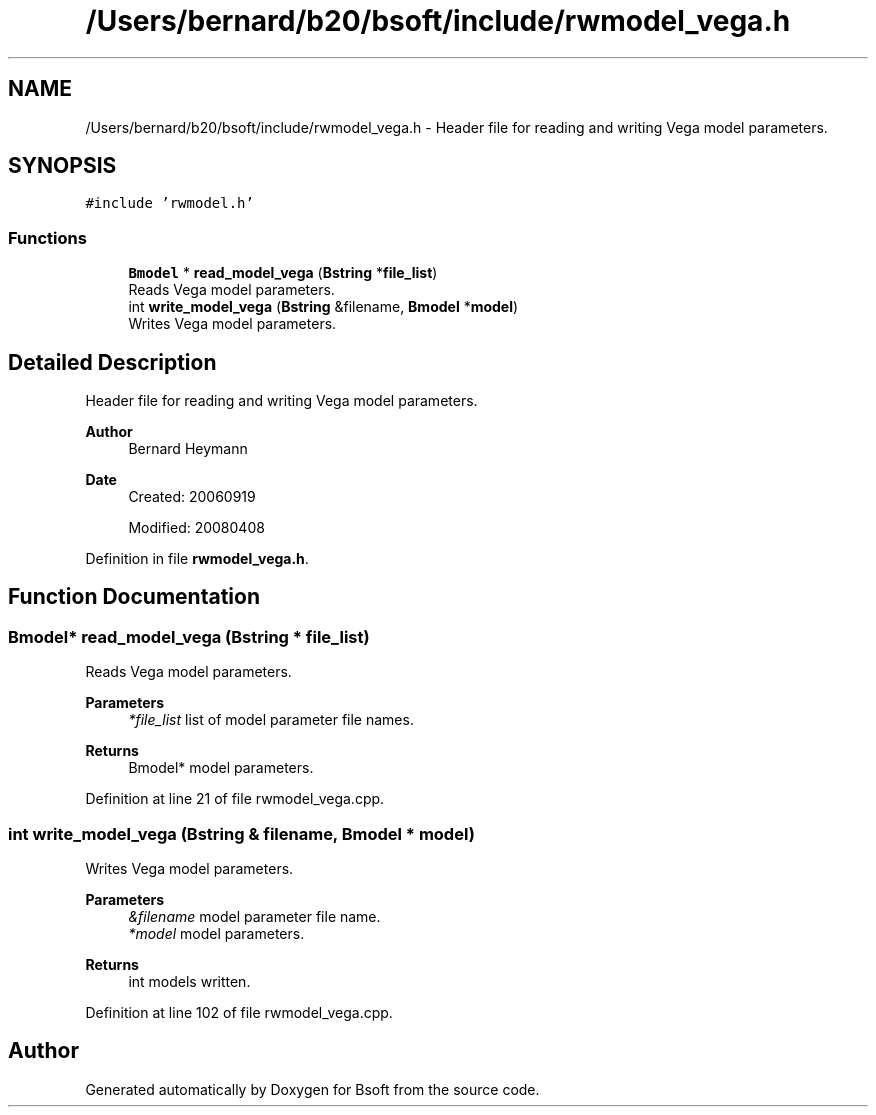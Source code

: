 .TH "/Users/bernard/b20/bsoft/include/rwmodel_vega.h" 3 "Wed Sep 1 2021" "Version 2.1.0" "Bsoft" \" -*- nroff -*-
.ad l
.nh
.SH NAME
/Users/bernard/b20/bsoft/include/rwmodel_vega.h \- Header file for reading and writing Vega model parameters\&.  

.SH SYNOPSIS
.br
.PP
\fC#include 'rwmodel\&.h'\fP
.br

.SS "Functions"

.in +1c
.ti -1c
.RI "\fBBmodel\fP * \fBread_model_vega\fP (\fBBstring\fP *\fBfile_list\fP)"
.br
.RI "Reads Vega model parameters\&. "
.ti -1c
.RI "int \fBwrite_model_vega\fP (\fBBstring\fP &filename, \fBBmodel\fP *\fBmodel\fP)"
.br
.RI "Writes Vega model parameters\&. "
.in -1c
.SH "Detailed Description"
.PP 
Header file for reading and writing Vega model parameters\&. 


.PP
\fBAuthor\fP
.RS 4
Bernard Heymann 
.RE
.PP
\fBDate\fP
.RS 4
Created: 20060919 
.PP
Modified: 20080408 
.RE
.PP

.PP
Definition in file \fBrwmodel_vega\&.h\fP\&.
.SH "Function Documentation"
.PP 
.SS "\fBBmodel\fP* read_model_vega (\fBBstring\fP * file_list)"

.PP
Reads Vega model parameters\&. 
.PP
\fBParameters\fP
.RS 4
\fI*file_list\fP list of model parameter file names\&. 
.RE
.PP
\fBReturns\fP
.RS 4
Bmodel* model parameters\&. 
.RE
.PP

.PP
Definition at line 21 of file rwmodel_vega\&.cpp\&.
.SS "int write_model_vega (\fBBstring\fP & filename, \fBBmodel\fP * model)"

.PP
Writes Vega model parameters\&. 
.PP
\fBParameters\fP
.RS 4
\fI&filename\fP model parameter file name\&. 
.br
\fI*model\fP model parameters\&. 
.RE
.PP
\fBReturns\fP
.RS 4
int models written\&. 
.RE
.PP

.PP
Definition at line 102 of file rwmodel_vega\&.cpp\&.
.SH "Author"
.PP 
Generated automatically by Doxygen for Bsoft from the source code\&.
